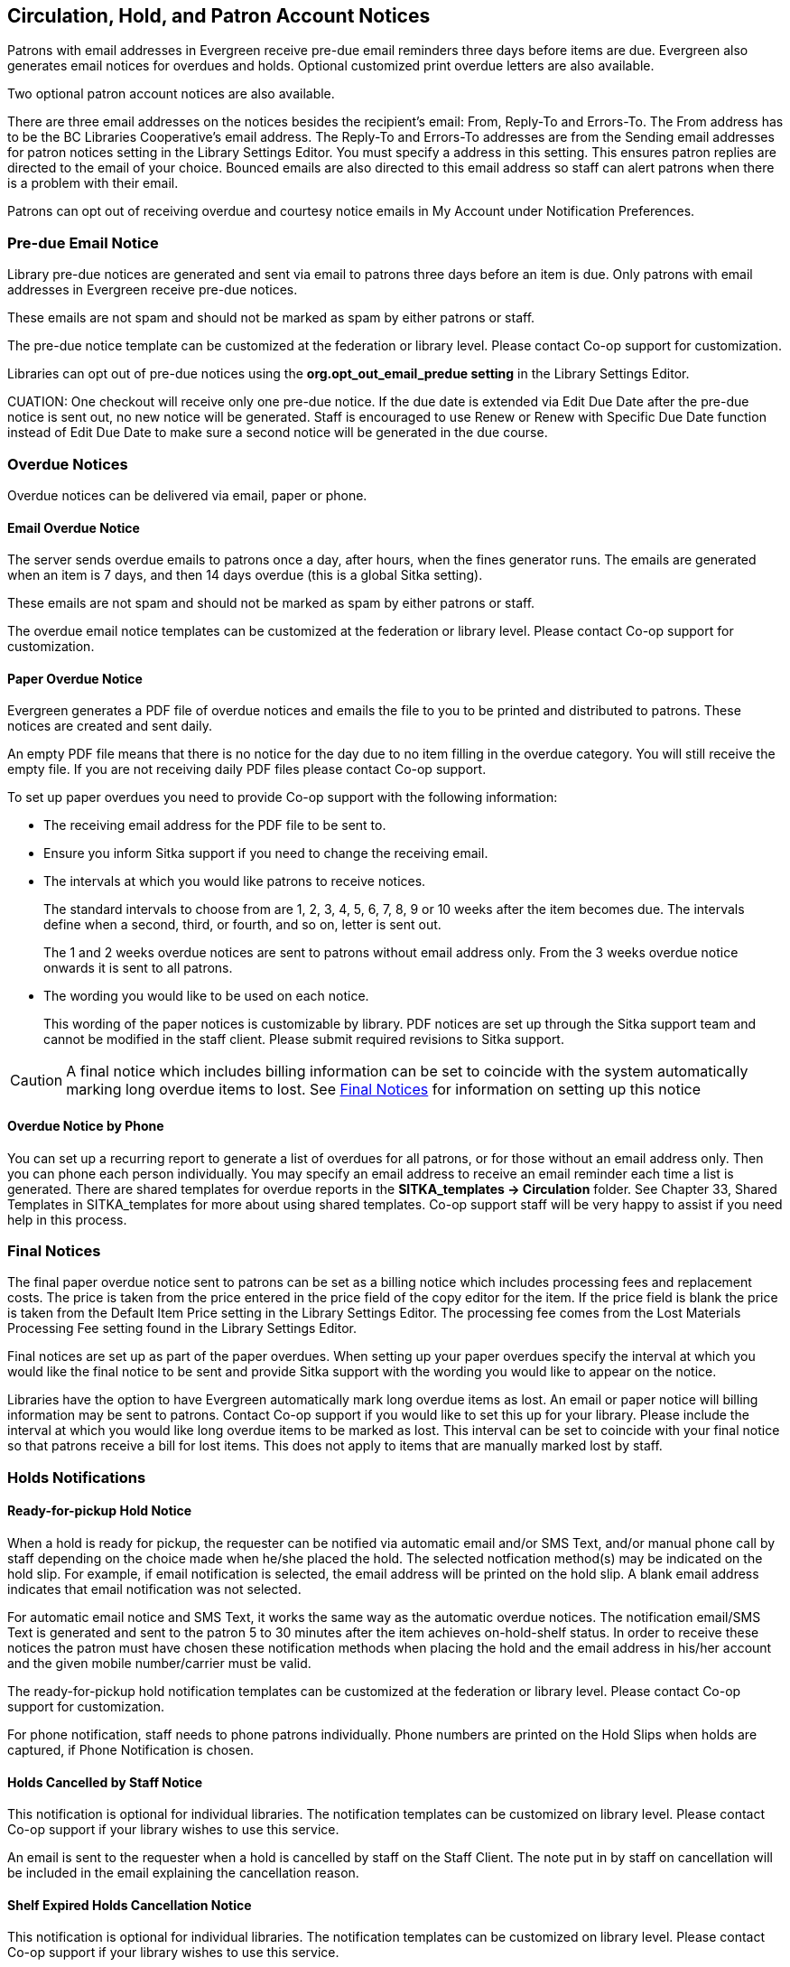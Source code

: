 [[admin-notice]]
Circulation, Hold, and Patron Account Notices
---------------------------------------------


Patrons with email addresses in Evergreen receive pre-due email reminders three days before items are due. Evergreen also generates email notices for overdues and holds. Optional customized print overdue letters are also available.

Two optional patron account notices are also available.

There are three email addresses on the notices besides the recipient's email: From, Reply-To and Errors-To. The From address has to be the BC Libraries Cooperative's email address. The Reply-To and Errors-To addresses are from the Sending email addresses for patron notices setting in the Library Settings Editor. You must specify a address in this setting. This ensures patron replies are directed to the email of your choice. Bounced emails are also directed to this email address so staff can alert patrons when there is a problem with their email.

Patrons can opt out of receiving overdue and courtesy notice emails in My Account under Notification Preferences.


Pre-due Email Notice
~~~~~~~~~~~~~~~~~~~~~


Library pre-due notices are generated and sent via email to patrons three days before an item is due. Only patrons with email addresses in Evergreen receive pre-due notices.

These emails are not spam and should not be marked as spam by either patrons or staff.

The pre-due notice template can be customized at the federation or library level. Please contact Co-op support for customization.

Libraries can opt out of pre-due notices using the *org.opt_out_email_predue setting* in the Library Settings Editor.

CUATION: One checkout will receive only one pre-due notice. If the due date is extended via Edit Due Date after the pre-due notice is sent out, no new notice will be generated. Staff is encouraged to use Renew or Renew with Specific Due Date function instead of Edit Due Date to make sure a second notice will be generated in the due course.


Overdue Notices
~~~~~~~~~~~~~~~~

Overdue notices can be delivered via email, paper or phone.


Email Overdue Notice
^^^^^^^^^^^^^^^^^^^^

The server sends overdue emails to patrons once a day, after hours, when the fines generator runs. The emails are generated when an item is 7 days, and then 14 days overdue (this is a global Sitka setting).

These emails are not spam and should not be marked as spam by either patrons or staff.

The overdue email notice templates can be customized at the federation or library level. Please contact Co-op support for customization.

Paper Overdue Notice
^^^^^^^^^^^^^^^^^^^^

Evergreen generates a PDF file of overdue notices and emails the file to you to be printed and distributed to patrons. These notices are created and sent daily.

An empty PDF file means that there is no notice for the day due to no item filling in the overdue category. You will still receive the empty file. If you are not receiving daily PDF files please contact Co-op support.

To set up paper overdues you need to provide Co-op support with the following information:

* The receiving email address for the PDF file to be sent to.

* Ensure you inform Sitka support if you need to change the receiving email.

* The intervals at which you would like patrons to receive notices.
+
The standard intervals to choose from are 1, 2, 3, 4, 5, 6, 7, 8, 9 or 10 weeks after the item becomes due. The intervals define when a second, third, or fourth, and so on, letter is sent out.
+
The 1 and 2 weeks overdue notices are sent to patrons without email address only. From the 3 weeks overdue notice onwards it is sent to all patrons.

* The wording you would like to be used on each notice.
+
This wording of the paper notices is customizable by library. PDF notices are set up through the Sitka support team and cannot be modified in the staff client. Please submit required revisions to Sitka support.

CAUTION: A final notice which includes billing information can be set to coincide with the system automatically marking long overdue items to lost. See xref:_final_notices[] for information on setting up this notice


Overdue Notice by Phone 
^^^^^^^^^^^^^^^^^^^^^^^^

You can set up a recurring report to generate a list of overdues for all patrons, or for those without an email address only. Then you can phone each person individually. You may specify an email address to receive an email reminder each time a list is generated. There are shared templates for overdue reports in the *SITKA_templates -> Circulation* folder. See Chapter 33, Shared Templates in SITKA_templates for more about using shared templates. Co-op support staff will be very happy to assist if you need help in this process.

Final Notices
~~~~~~~~~~~~~

The final paper overdue notice sent to patrons can be set as a billing notice which includes processing fees and replacement costs. The price is taken from the price entered in the price field of the copy editor for the item. If the price field is blank the price is taken from the Default Item Price setting in the Library Settings Editor. The processing fee comes from the Lost Materials Processing Fee setting found in the Library Settings Editor.

Final notices are set up as part of the paper overdues. When setting up your paper overdues specify the interval at which you would like the final notice to be sent and provide Sitka support with the wording you would like to appear on the notice.

Libraries have the option to have Evergreen automatically mark long overdue items as lost. An email or paper notice will billing information may be sent to patrons. Contact Co-op support if you would like to set this up for your library. Please include the interval at which you would like long overdue items to be marked as lost. This interval can be set to coincide with your final notice so that patrons receive a bill for lost items. This does not apply to items that are manually marked lost by staff.


Holds Notifications
~~~~~~~~~~~~~~~~~~~

Ready-for-pickup Hold Notice
^^^^^^^^^^^^^^^^^^^^^^^^^^^^

When a hold is ready for pickup, the requester can be notified via automatic email and/or SMS Text, and/or manual phone call by staff depending on the choice made when he/she placed the hold. The selected notfication method(s) may be indicated on the hold slip. For example, if email notification is selected, the email address will be printed on the hold slip. A blank email address indicates that email notification was not selected.

For automatic email notice and SMS Text, it works the same way as the automatic overdue notices. The notification email/SMS Text is generated and sent to the patron 5 to 30 minutes after the item achieves on-hold-shelf status. In order to receive these notices the patron must have chosen these notification methods when placing the hold and the email address in his/her account and the given mobile number/carrier must be valid.

The ready-for-pickup hold notification templates can be customized at the federation or library level. Please contact Co-op support for customization.

For phone notification, staff needs to phone patrons individually. Phone numbers are printed on the Hold Slips when holds are captured, if Phone Notification is chosen.

Holds Cancelled by Staff Notice
^^^^^^^^^^^^^^^^^^^^^^^^^^^^^^^^

This notification is optional for individual libraries. The notification templates can be customized on library level. Please contact Co-op support if your library wishes to use this service.

An email is sent to the requester when a hold is cancelled by staff on the Staff Client. The note put in by staff on cancellation will be included in the email explaining the cancellation reason.

Shelf Expired Holds Cancellation Notice
^^^^^^^^^^^^^^^^^^^^^^^^^^^^^^^^^^^^^^^

This notification is optional for individual libraries. The notification templates can be customized on library level. Please contact Co-op support if your library wishes to use this service.

The emails are sent to the requesters when staff view and clear hold-shelf expired holds (click *Clear These Holds on Browse Holds Shelf*) on the Staff Client.


Patron Account Notices
~~~~~~~~~~~~~~~~~~~~~~~

Welcome Email to New Patrons
^^^^^^^^^^^^^^^^^^^^^^^^^^^^

An email will be sent to new patrons the day after their account is created welcoming them to the library and confirming that the email address in their account is correct.

Patron Account Expiration Email
^^^^^^^^^^^^^^^^^^^^^^^^^^^^^^^^

An email will be sent to patrons 30 days before their account is set to expire. This is intended to give users time to renew their account before they lose access to library services.

These emails are not spam and should not be marked as spam by either patrons or staff.

The two Patron Account notices are optional and libraries must opt in. Libraries can choose to opt in to only one or both of these notices. The Patron Account notice templates can be customized at the federation or library level. Please contact Co-op Support for set up and customization.


